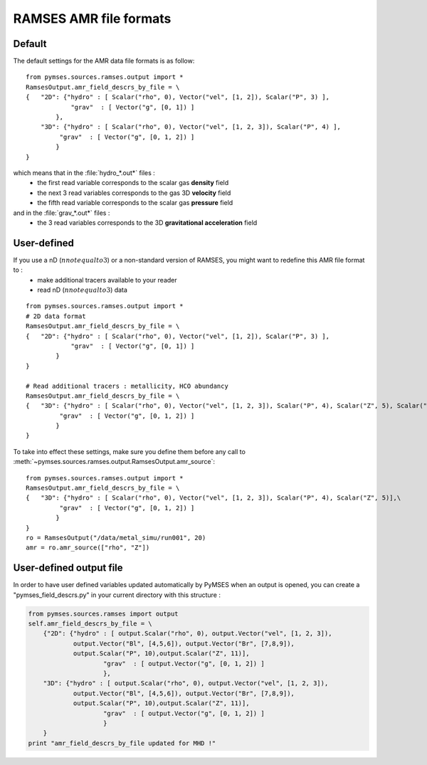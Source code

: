 RAMSES AMR file formats
=======================

Default
-------

The default settings for the AMR data file formats is as follow::

    from pymses.sources.ramses.output import *
    RamsesOutput.amr_field_descrs_by_file = \
    {   "2D": {"hydro" : [ Scalar("rho", 0), Vector("vel", [1, 2]), Scalar("P", 3) ],
                "grav"  : [ Vector("g", [0, 1]) ]
            },
        "3D": {"hydro" : [ Scalar("rho", 0), Vector("vel", [1, 2, 3]), Scalar("P", 4) ],
             "grav"  : [ Vector("g", [0, 1, 2]) ]
            }
    }

which means that in the :file:`hydro_*.out*` files :
 * the first read variable corresponds to the scalar gas **density** field
 * the next 3 read variables corresponds to the gas 3D **velocity** field
 * the fifth read variable corresponds to the scalar gas **pressure** field

and in the :file:`grav_*.out*` files :
 * the 3 read variables corresponds to the 3D **gravitational acceleration** field


User-defined
------------

If you use a nD (:math:`n not equal to 3`) or a non-standard version of RAMSES, you might want to redefine this AMR file format to :
 * make additional tracers available to your reader
 * read nD (:math:`n not equal to 3`) data

::

    from pymses.sources.ramses.output import *
    # 2D data format
    RamsesOutput.amr_field_descrs_by_file = \
    {   "2D": {"hydro" : [ Scalar("rho", 0), Vector("vel", [1, 2]), Scalar("P", 3) ],
                "grav"  : [ Vector("g", [0, 1]) ]
            }
    }
    
    # Read additional tracers : metallicity, HCO abundancy
    RamsesOutput.amr_field_descrs_by_file = \
    {   "3D": {"hydro" : [ Scalar("rho", 0), Vector("vel", [1, 2, 3]), Scalar("P", 4), Scalar("Z", 5), Scalar("HCO", 6) ],\
             "grav"  : [ Vector("g", [0, 1, 2]) ]
            }
    }

To take into effect these settings, make sure you define them before any call to :meth:`~pymses.sources.ramses.output.RamsesOutput.amr_source`::

    from pymses.sources.ramses.output import *
    RamsesOutput.amr_field_descrs_by_file = \
    {   "3D": {"hydro" : [ Scalar("rho", 0), Vector("vel", [1, 2, 3]), Scalar("P", 4), Scalar("Z", 5)],\
             "grav"  : [ Vector("g", [0, 1, 2]) ]
            }
    }
    ro = RamsesOutput("/data/metal_simu/run001", 20)
    amr = ro.amr_source(["rho", "Z"])
    
User-defined output file
------------------------
In order to have user defined variables updated automatically by PyMSES when an output is opened, you can create a "pymses_field_descrs.py" in your current directory with this structure :

.. code-block:: python

    from pymses.sources.ramses import output
    self.amr_field_descrs_by_file = \
    	{"2D": {"hydro" : [ output.Scalar("rho", 0), output.Vector("vel", [1, 2, 3]),
    		output.Vector("Bl", [4,5,6]), output.Vector("Br", [7,8,9]),
    		output.Scalar("P", 10),output.Scalar("Z", 11)],
    			"grav"  : [ output.Vector("g", [0, 1, 2]) ]
    			},
    	"3D": {"hydro" : [ output.Scalar("rho", 0), output.Vector("vel", [1, 2, 3]),
    		output.Vector("Bl", [4,5,6]), output.Vector("Br", [7,8,9]),
    		output.Scalar("P", 10),output.Scalar("Z", 11)],
    			"grav"  : [ output.Vector("g", [0, 1, 2]) ]
    			}
    	}
    print "amr_field_descrs_by_file updated for MHD !"

